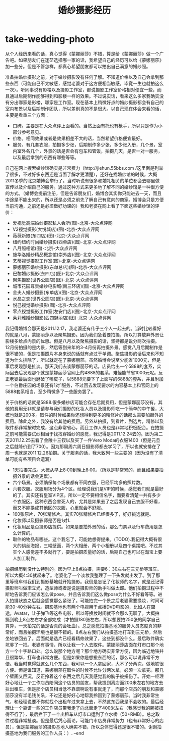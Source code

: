 * take-wedding-photo
#+TITLE: 婚纱摄影经历

从个人经历来看的话，真心觉得《蒙娜丽莎》不错，算是给《蒙娜丽莎》做一个广告吧。如果朋友们在迷茫选择哪一家的话，我希望自己的经历可以给《蒙娜丽莎》加一些分。但是不管怎样，都真心希望朋友都可以拍出自己满意的婚纱照。

准备拍婚纱摄影之前，对于婚纱摄影没有任何了解。不知道价格以及自己会拿到那些东西（可能自己不太敏感，感觉老婆对于这方便相当敏感，毕竟一生也就拍这么一次）。听同事说有影楼以及摄影工作室，都说摄影工作室价格相对便宜一些，而且通过后期制作能够得到和影楼一样的效果。不过说实话，看来这么多家我确实没有分出哪家是影楼，哪家是工作室。现在基本上稍微好点的婚纱摄影都会有自己的室内布景以及后期制作团队，所以差别真的不是很大。以自己现在体会来看的话，主要是看重三个方面：
   - 口碑。主要是在大众点评上面看的。当然上面有托也有枪手，所以只是作为小部分参考意见。
   - 价格。相同效果或者是效果相差不大的话，当然希望价格便宜最好。
   - 服务。有几套衣服，拍摄多少张，后期制作多少张，多少张入册，几个景，室内室外各几个，外景的话是否会有包车和管饭，拍摄几天，是否一对一服务，以及最后拿到的东西有哪些等等。

自己在网上搜索婚纱馆确实是非常费力（http://jiehun.55bbs.com /这里倒是列举了很多，不过好多东西还是当面了解才更清楚），还好在找婚纱馆的时候，大概2011冬季的北京婚博会举行了。当时听说有很多和婚礼相关的单位都会去哪里做宣传以及介绍自己的服务。通过这种方式来更多地了解不同的婚纱馆是一种很方便的方式。（婚博会提前注册，但是告诉朋友们，婚博会其实你只能进去一天，而且中途是不能出来的，所以还是必须之前先了解自己有意向的商家。婚博会只是方便当前沟通，之前还是必须做好功课的）我和老婆在网上看了下面这些婚纱馆的评价：
   - 爱视觉高端婚纱摄影私人会所(图)-北京-大众点评网
   - V2视觉摄影(大悦城店)(图)-北京-大众点评网
   - 薇薇新娘(东四店)(图)-北京-大众点评网
   - 纽约纽约时尚婚纱摄影(西单店)(图)-北京-大众点评网
   - 八月照相馆(图)-北京-大众点评网
   - 施华洛婚纱精品概念馆(崇外店)(图)-北京-大众点评网
   - 艺蒂视觉摄影工作室(图)-北京-大众点评网
   - 蒙娜丽莎婚纱摄影(东单总店)(图)-北京-大众点评网
   - 巴黎婚纱摄影(东四店)(图)-北京-大众点评网
   - 聚焦摄影(世界公园店)(图)-北京-大众点评网
   - 城市花园尊贵婚纱电影城(南三环店)(图)-北京-大众点评网
   - 金夫人婚纱摄影(东单店)(图)-北京-大众点评网
   - 水晶之恋(世界公园店)(图)-北京-大众点评网
   - 悦己视觉婚纱摄影(图)-北京-大众点评网
   - 零点视觉摄影工作室(左安门店)(图)-北京-大众点评网
   - 茱莉雅婚纱摄影(西四魅丽店)(图)-北京-大众点评网
我记得婚博会那天是2011.12.17，我老婆还有伟子三个人一起去的。当时比较看好的就是八月，蒙娜丽莎以及聚焦摄影。因为我们急着要拍摄，所以打算放弃外景让影楼多给点内景的优惠。但是八月以及聚焦摄影的话，坚持都是说分两次拍摄。12月份拍摄的是内景，然后等到来年的3-4月份再拍摄外景。感觉八月后期制作是很不错的，但是拍摄照片本身来说的话就有点过于单调。聚焦摄影的话后来也不知道为什么排除了，所以就定在了蒙娜丽莎。虽然婚博会说至少能省1000元，但是事后发现那是扯淡。那天我们去谈蒙娜丽莎的话，店员给出一个5888的套系，实际回去后发现那个就是蒙娜丽莎官网上的4888的套系，难怪能节省1000元呢。反正老婆最后面也磨破了嘴皮子，以5888元要下了上面写的6888的套系，并且附加一个伯爵庄园的场景还有1对1服务，不过回去发现要求的内容基本上和官网上的5888套系相当，至少稍微多了一些服务罢了。

关于价格的话就是5888.很多婚纱店可能会存在后期费用，但是蒙娜丽莎没有。其他的费用无非就是请参与我们摄影的化妆人员以及摄影师吃一个简单的中午餐，大概也就是200多。取件的时候如果你还想得到更多的精修片的话那么需要加额外的费用。除此之外，我没有给其他的费用。另外从拍摄，到看片，到选片，精修以及取件都非常按时完成，这点非常省心，而且工作人员也是非常地积极配合。在拍摄之前可能需要试纱相当于找找穿婚纱的感觉，我记得是2011.12.24去的。因为第二天2011.12.25去看了金陵十三钗以及买了一件Vero Moda的衣服1400（但是元旦之后就降价到了700）。因为那周周六周日摄影师都去学习了，所以也就安排在了周一也就是2011.12.26拍摄。关于服务的话，我大致列一些主要的（因为没有了清单可能有些项目会遗漏）
   - 1天拍摄完成。大概从早上8:00到晚上8:00。（所以是非常累的，而且如果要拍摄外景的话会更累）。
   - 六个场景。必须确保每个场景都有不同衣服，已经平均多的照片数。
   - 六套衣服。衣服用场分为4个区。经理说我们是VIP的时候，感觉我们就是最好的了。其实还有皇室VIP区。所以一定不要相信名字，而要看清楚一共有多少个衣服区。这种东西会害死人的，尤其是如果去了之后发现自己衣服不好看，而又不能换成其他区的衣服，心里就会不舒服。
   - 160张原片，70张精修片。其实70张精修片已经很多了，好好挑选就是。
   - 化妆师以及摄影师是否是1对1.
   - 化妆用品是否摄影店提供。如果是要拍外景的话，那么门票以及行车费用是怎么计算的。
   - 取件的物品有哪些。这个我忘了，可能她想得提来。(TODO).我记得大概有很大的绢丝海报，三幅壁画，两个大相册，两个小相册以及四个桌摆吧。不过其实个人感觉差不多就行了，要是拍摄质量好的话，后期自己也可以在淘宝上要人加工制作。

拍摄经历到没什么特别的。因为早上8点拍摄，需要6：30左右在三元桥等班车。所以大概4:30就起来了。老婆化了一个淡妆我整理了一下头发就出发了。到了那里等班车带我们到摄影基地就开始摄影。我倒是忘记了化妆师的名字，就是还记得摄影师叫做宋立光，造型师或者是说是摄影师的助手叫做太郎。他们拍摄过程中不断地告诉我们应该怎么做pose，并且告诉我们这么做pose为什么不好看等等。进入拍摄状态之后就会感觉那么紧张了。可能拍完一个景之后老婆需要换妆，时间可能30-40分钟左右。摄影基地也有两个电视用于点播DVD电影的，比如人在囧途，Avatar，让子弹飞等这些电影，所以等换妆时间就不会那么无聊了。大概拍摄到晚上8点左右才全部完成（才拍摄180张左右，所以想要拍250张的同学自己算算，一天拍完的话是否真的会吐血）。总之感觉拍摄基地的服务人员态度真的非常好，而且拍摄环境也是很不错的。8点左右我们从拍摄基地打车到三元桥，然后坐地铁回去了。后面就是选片已经看精修效果了，这些到都没什么。最后取件确实坑爹了一把。老婆有事情，所以让我一个人去取件。蒙娜丽莎店面在灯市口那个地方一个十字路口处。怎么说那个地方呢？那个地方确实非常方便，因为临近地铁并且很繁华，打车也非常方便。但是如果你是想搬东西的话，那么可以说非常不方便。我当时觉得就这么几个东西，我可以一个人拿回家，大不了分两次，做地铁很方便。但是谁知道，蒙娜丽莎在取件的时候不允许分两次拿，必须一次拿完。那几个壁画又巨沉，反正拎着这个东西之后几天我感觉我的腕子被扭伤了。开始一经理好心地让一个工作店员陪同这个店员的朋友，帮我提到离店面200米左右的地方去拦出租车，但是那个店员相当低不靠谱啊说有事就走了，而那个店员的朋友和蒙娜丽莎没有半毛钱关系，不过还是好好心地帮我拎回到了蒙娜丽莎。当时我非常生气，和经理说要不你就找个出租车过来拿上去，不然这东西我是不会收的。最后经理让一个靠谱一些的工作店员带我走了向北面走了400米左右（我感觉我的腕被扭得不行了），最后拦下了一个出租车从灯市口运到了立水桥（50+RMB）。总之取件过程非常扯淡。但是最后凭心而论，可能门市店员非常势力（也有非常好心的店员），但是蒙娜丽莎的摄影基地人确实不错，所以总体觉得还是很不错的。谢谢拍摄基地为我们服务的工作人员：）. –end
